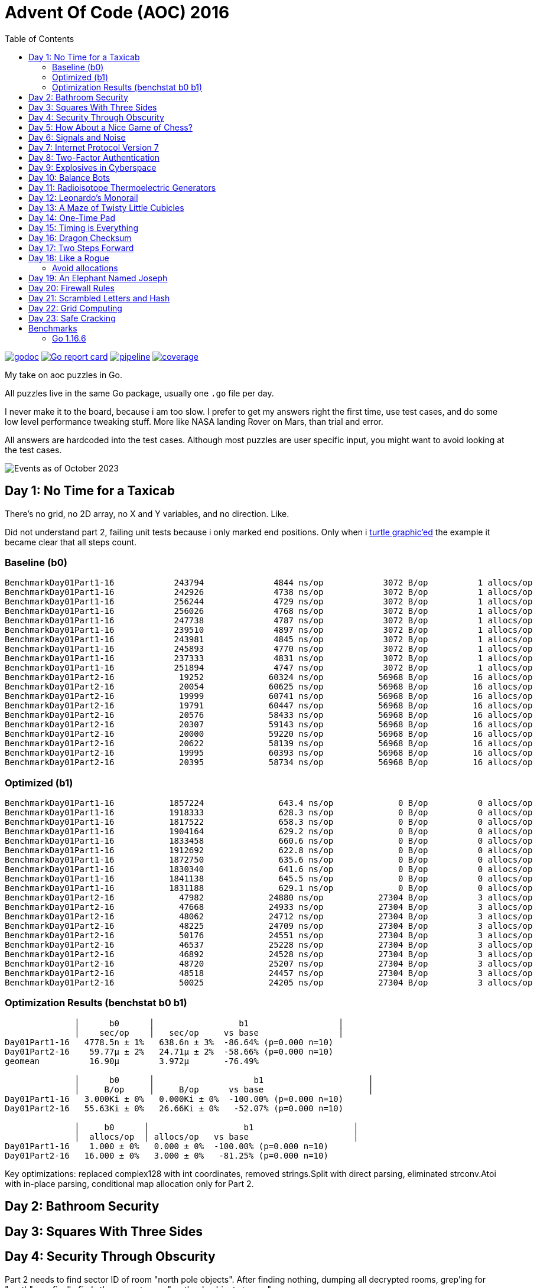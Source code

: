 = Advent Of Code (AOC) 2016
:doctype: book
:toc:

image:https://godoc.org/gitlab.com/jhinrichsen/adventofcode2016?status.svg["godoc", link="https://godoc.org/gitlab.com/jhinrichsen/adventofcode2016"]
image:https://goreportcard.com/badge/gitlab.com/jhinrichsen/adventofcode2016["Go report card", link="https://goreportcard.com/report/gitlab.com/jhinrichsen/adventofcode2016"]
image:https://gitlab.com/jhinrichsen/adventofcode2016/badges/main/pipeline.svg[link="https://gitlab.com/jhinrichsen/adventofcode2016/-/commits/main",title="pipeline status"]
image:https://gitlab.com/jhinrichsen/adventofcode2016/badges/main/coverage.svg[link="https://gitlab.com/jhinrichsen/adventofcode2016/badges/main/coverage.svg",title="coverage report"]

My take on aoc puzzles in Go.

All puzzles live in the same Go package, usually one `.go` file per day.

I never make it to the board, because i am too slow.
I prefer to get my answers right the first time, use test cases, and do some
low level performance tweaking stuff.
More like NASA landing Rover on Mars, than trial and error.

All answers are hardcoded into the test cases.
Although most puzzles are user specific input, you might want to avoid looking
at the test cases.

image::img/events_2023-10.png[Events as of October 2023]

== Day 1: No Time for a Taxicab

There's no grid, no 2D array, no X and Y variables, and no direction. Like.

Did not understand part 2, failing unit tests because i only marked end
positions. Only when i https://goplay.space[turtle graphic'ed] the example it
became clear that all steps count.

=== Baseline (b0)

----
BenchmarkDay01Part1-16    	  243794	      4844 ns/op	    3072 B/op	       1 allocs/op
BenchmarkDay01Part1-16    	  242926	      4738 ns/op	    3072 B/op	       1 allocs/op
BenchmarkDay01Part1-16    	  256244	      4729 ns/op	    3072 B/op	       1 allocs/op
BenchmarkDay01Part1-16    	  256026	      4768 ns/op	    3072 B/op	       1 allocs/op
BenchmarkDay01Part1-16    	  247738	      4787 ns/op	    3072 B/op	       1 allocs/op
BenchmarkDay01Part1-16    	  239510	      4897 ns/op	    3072 B/op	       1 allocs/op
BenchmarkDay01Part1-16    	  243981	      4845 ns/op	    3072 B/op	       1 allocs/op
BenchmarkDay01Part1-16    	  245893	      4770 ns/op	    3072 B/op	       1 allocs/op
BenchmarkDay01Part1-16    	  237333	      4831 ns/op	    3072 B/op	       1 allocs/op
BenchmarkDay01Part1-16    	  251894	      4747 ns/op	    3072 B/op	       1 allocs/op
BenchmarkDay01Part2-16    	   19252	     60324 ns/op	   56968 B/op	      16 allocs/op
BenchmarkDay01Part2-16    	   20054	     60625 ns/op	   56968 B/op	      16 allocs/op
BenchmarkDay01Part2-16    	   19999	     60741 ns/op	   56968 B/op	      16 allocs/op
BenchmarkDay01Part2-16    	   19791	     60447 ns/op	   56968 B/op	      16 allocs/op
BenchmarkDay01Part2-16    	   20576	     58433 ns/op	   56968 B/op	      16 allocs/op
BenchmarkDay01Part2-16    	   20307	     59143 ns/op	   56968 B/op	      16 allocs/op
BenchmarkDay01Part2-16    	   20000	     59220 ns/op	   56968 B/op	      16 allocs/op
BenchmarkDay01Part2-16    	   20622	     58139 ns/op	   56968 B/op	      16 allocs/op
BenchmarkDay01Part2-16    	   19995	     60393 ns/op	   56968 B/op	      16 allocs/op
BenchmarkDay01Part2-16    	   20395	     58734 ns/op	   56968 B/op	      16 allocs/op
----

=== Optimized (b1)

----
BenchmarkDay01Part1-16    	 1857224	       643.4 ns/op	       0 B/op	       0 allocs/op
BenchmarkDay01Part1-16    	 1918333	       628.3 ns/op	       0 B/op	       0 allocs/op
BenchmarkDay01Part1-16    	 1817522	       658.3 ns/op	       0 B/op	       0 allocs/op
BenchmarkDay01Part1-16    	 1904164	       629.2 ns/op	       0 B/op	       0 allocs/op
BenchmarkDay01Part1-16    	 1833458	       660.6 ns/op	       0 B/op	       0 allocs/op
BenchmarkDay01Part1-16    	 1912692	       622.8 ns/op	       0 B/op	       0 allocs/op
BenchmarkDay01Part1-16    	 1872750	       635.6 ns/op	       0 B/op	       0 allocs/op
BenchmarkDay01Part1-16    	 1830340	       641.6 ns/op	       0 B/op	       0 allocs/op
BenchmarkDay01Part1-16    	 1841138	       645.5 ns/op	       0 B/op	       0 allocs/op
BenchmarkDay01Part1-16    	 1831188	       629.1 ns/op	       0 B/op	       0 allocs/op
BenchmarkDay01Part2-16    	   47982	     24880 ns/op	   27304 B/op	       3 allocs/op
BenchmarkDay01Part2-16    	   47668	     24933 ns/op	   27304 B/op	       3 allocs/op
BenchmarkDay01Part2-16    	   48062	     24712 ns/op	   27304 B/op	       3 allocs/op
BenchmarkDay01Part2-16    	   48225	     24709 ns/op	   27304 B/op	       3 allocs/op
BenchmarkDay01Part2-16    	   50176	     24551 ns/op	   27304 B/op	       3 allocs/op
BenchmarkDay01Part2-16    	   46537	     25228 ns/op	   27304 B/op	       3 allocs/op
BenchmarkDay01Part2-16    	   46892	     24528 ns/op	   27304 B/op	       3 allocs/op
BenchmarkDay01Part2-16    	   48720	     25207 ns/op	   27304 B/op	       3 allocs/op
BenchmarkDay01Part2-16    	   48518	     24457 ns/op	   27304 B/op	       3 allocs/op
BenchmarkDay01Part2-16    	   50025	     24205 ns/op	   27304 B/op	       3 allocs/op
----

=== Optimization Results (benchstat b0 b1)

----
              │      b0      │                 b1                  │
              │    sec/op    │   sec/op     vs base                │
Day01Part1-16   4778.5n ± 1%   638.6n ± 3%  -86.64% (p=0.000 n=10)
Day01Part2-16    59.77µ ± 2%   24.71µ ± 2%  -58.66% (p=0.000 n=10)
geomean          16.90µ        3.972µ       -76.49%

              │      b0      │                    b1                     │
              │     B/op     │     B/op      vs base                     │
Day01Part1-16   3.000Ki ± 0%   0.000Ki ± 0%  -100.00% (p=0.000 n=10)
Day01Part2-16   55.63Ki ± 0%   26.66Ki ± 0%   -52.07% (p=0.000 n=10)

              │     b0      │                   b1                    │
              │  allocs/op  │ allocs/op   vs base                     │
Day01Part1-16    1.000 ± 0%   0.000 ± 0%  -100.00% (p=0.000 n=10)
Day01Part2-16   16.000 ± 0%   3.000 ± 0%   -81.25% (p=0.000 n=10)
----

Key optimizations: replaced complex128 with int coordinates, removed strings.Split
with direct parsing, eliminated strconv.Atoi with in-place parsing, conditional
map allocation only for Part 2.

== Day 2: Bathroom Security
== Day 3: Squares With Three Sides
== Day 4: Security Through Obscurity

Part 2 needs to find sector ID of room "north pole objects". After finding
nothing, dumping all decrypted rooms, grep'ing for "north" one finally finds
the correct room "northpole object storage".

----
BenchmarkDay4Part1
BenchmarkDay4Part1-16                418           2771044 ns/op         1099945 B/op      12315 allocs/op
BenchmarkDay4Part2
BenchmarkDay4Part2-16             270402              4263 ns/op            1610 B/op         19 allocs/op
----

Use a 26 bytes array to count letter occurences instead of a sparse map[byte]uint:

----
BenchmarkDay4Part1
BenchmarkDay4Part1-16                854           1279735 ns/op          217994 B/op       6545 allocs/op
BenchmarkDay4Part2
BenchmarkDay4Part2-16             857664              1381 ns/op             336 B/op         11 allocs/op
----

Part #1 is 100% faster, part #2 300 % faster.

1381 nanoseconds (ns) are 1.4 microseconds (μs).
Light will travel around 500 meters in 1.6 μs.
I mean this is incredibly fast, nay?

Fastest reported times on reddit are 2 ms versus my 1.2 ms, but then those
numbers are from hardware that is at least 4 years older than my MacBook Pro
(16-inch, 2019, 2,4 GHz 8-Core Intel Core i9). I'm rolling my own parser
though, instead of using `scanf(3)` e.a.

== Day 5: How About a Nice Game of Chess?

----
BenchmarkDay5Part1
BenchmarkDay5Part1-16    	       1	8290784618 ns/op	1741396552 B/op	100409235 allocs/op
BenchmarkDay5Part2
BenchmarkDay5Part2-16    	       1	13266456586 ns/op	2739557288 B/op	157963381 allocs/op
----

Comparing the binary MD5 instead of the hex representation:

----
BenchmarkDay5Part1
BenchmarkDay5Part1-16    	       1	4014164864 ns/op	669773280 B/op	50204243 allocs/op
BenchmarkDay5Part2
BenchmarkDay5Part2-16    	       1	6278619828 ns/op	1053675720 B/op	78981141 allocs/op
----

Twice as fast,  `benchstat` reports:

----
name          old time/op    new time/op    delta
Day5Part1-16     8.29s ± 0%     4.01s ± 0%   ~     (p=1.000 n=1+1)
Day5Part2-16     13.3s ± 0%      6.3s ± 0%   ~     (p=1.000 n=1+1)

name          old alloc/op   new alloc/op   delta
Day5Part1-16    1.74GB ± 0%    0.67GB ± 0%   ~     (p=1.000 n=1+1)
Day5Part2-16    2.74GB ± 0%    1.05GB ± 0%   ~     (p=1.000 n=1+1)

name          old allocs/op  new allocs/op  delta
Day5Part1-16      100M ± 0%       50M ± 0%   ~     (p=1.000 n=1+1)
Day5Part2-16      158M ± 0%       79M ± 0%   ~     (p=1.000 n=1+1)
----

== Day 6: Signals and Noise
== Day 7: Internet Protocol Version 7
== Day 8: Two-Factor Authentication
== Day 9: Explosives in Cyberspace
== Day 10: Balance Bots
== Day 11: Radioisotope Thermoelectric Generators

Now this puzzle is way beyond my capabilities, types of generators do not
matter, never heard of Zobrist before, and the h() function for floors (1 *
first floor, 2 * second floor, 3 * third floor, 4 * fourth floor) reminds me of
Columbus' egg: simple and easy after the fact.

== Day 12: Leonardo's Monorail
== Day 13: A Maze of Twisty Little Cubicles

Off by one for part 2, because 50 steps means the starting point and from then
on 50 steps.
I took the starting point as the first step.

== Day 14: One-Time Pad
== Day 15: Timing is Everything
== Day 16: Dragon Checksum

As a bit of surprise, this one was pretty straightforward, first shot ran in
half a second, so no further optimizations such as reducing allocations,
collapsing distinct reverse and flip phases into one e.a.


== Day 17: Two Steps Forward

Both part 1 and part 2 correct on first try.
Updated Go from 1.13 to 1.21 because it is October 2023.


== Day 18: Like a Rogue

Both part 1 and part 2 correct on first try.
Part 2 is the quickest coding of any puzzle i have ever done.
I basically just copied the test for part 1 into part 2, ran like a charm.

----
% go test -run=xxx -bench=Day18 -benchmem
goos: darwin
goarch: amd64
pkg: gitlab.com/jhinrichsen/adventofcode2016
cpu: Intel(R) Core(TM) i9-9980HK CPU @ 2.40GHz
BenchmarkDay18Part2-16    	       3	 373477125 ns/op	134400981 B/op	 1200004 allocs/op
PASS
ok  	gitlab.com/jhinrichsen/adventofcode2016	2.419
----

Let's see 373477125 ns/op = 373477 μs/op = 373 ms/op.
This is the base mark, now for the tuning.

=== Avoid allocations

Instead of

----
func next(row string) string
----

use an implementation that does not allocate:

----
func next(from []byte, into []byte)
----

We don't need the complete history, so we can take turns on predecessor and successors (a/b, blue/green).

Memory consumption is O(1) now:

----
BenchmarkDay18Part2V2-16    	       4	 274722198 ns/op	     224 B/op	       2 allocs/op
----

After having another look at the boolean expression `f(left, right)`
this is a regular XOR. Don't know why my online boolean simplifier did
not recognize this.
Maybe i should have done a Karnaugh myself. Gosh, `minterms`, long time
no see.

Runtime down by 70%:
----
name             old time/op    new time/op    delta
Day18Part2V2-16     275ms ± 0%      84ms ± 0%  -69.52%  (p=0.000 n=10+10)

name             old alloc/op   new alloc/op   delta
Day18Part2V2-16      224B ± 0%      224B ± 0%     ~     (all equal)

name             old allocs/op  new allocs/op  delta
Day18Part2V2-16      2.00 ± 0%      2.00 ± 0%     ~     (all equal)
----

These were the obvious low hanging fruits for tuning.
Let's have a look at pprof to identify more options.

----
(pprof) top10
Showing nodes accounting for 1.01s, 100% of 1.01s total
      flat  flat%   sum%        cum   cum%
     0.67s 66.34% 66.34%      0.68s 67.33%  gitlab.com/jhinrichsen/adventofcode2016.step (inline)
     0.32s 31.68% 98.02%      0.32s 31.68%  gitlab.com/jhinrichsen/adventofcode2016.SafesAndTraps.Safes (inline)
     0.01s  0.99% 99.01%      1.01s   100%  gitlab.com/jhinrichsen/adventofcode2016.Day18V2
     0.01s  0.99%   100%      0.01s  0.99%  runtime.asyncPreempt
         0     0%   100%      1.01s   100%  gitlab.com/jhinrichsen/adventofcode2016.BenchmarkDay18Part2V2
         0     0%   100%      0.93s 92.08%  testing.(*B).launch
----

One third is spent just counting bits.

----
100
101 func (a SafesAndTraps) Safes() int {
102         var n int
103         for i := len(a) - 2; i > 0; i-- {
104                 if !a[i] {
105                         n++
106                 }
107         }
108         return n
109 }
110
----

The assembler listing shows a whole lot of mumble jumble overhead going on under the hood.

----
0x0011 00017 (day18.go:100)	LEAQ	1(DX), SI
0x0018 00024 (day18.go:100)	TESTQ	BX, BX
0x001b 00027 (day18.go:100)	CMOVQNE	DX, SI
0x001f 00031 (day18.go:100)	MOVQ	SI, DX
0x0027 00039 (day18.go:103)	MOVQ	DX, AX
0x002a 00042 (day18.go:103)	RET
0x0000 00000 (day18.go:106)	TEXT	command-line-arguments.NewSafesAndTraps(SB), ABIInternal, $40-16
0x0000 00000 (day18.go:106)	CMPQ	SP, 16(R14)
0x0004 00004 (day18.go:106)	PCDATA	$0, $-2
0x0004 00004 (day18.go:106)	JLS	141
0x000a 00010 (day18.go:106)	PCDATA	$0, $-1
x000a 00010 (day18.go:106)	PUSHQ	BP
0x000b 00011 (day18.go:106)	MOVQ	SP, BP
0x000e 00014 (day18.go:106)	SUBQ	$32, SP
0x0012 00018 (day18.go:106)	FUNCDATA	$0, gclocals·wgcWObbY2HYnK2SU/U22lA==(SB)
0x0012 00018 (day18.go:106)	FUNCDATA	$1, gclocals·J5F+7Qw7O7ve2QcWC7DpeQ==(SB)
0x0012 00018 (day18.go:106)	FUNCDATA	$5, command-line-arguments.NewSafesAndTraps.arginfo1(SB)
0x0012 00018 (day18.go:106)	FUNCDATA	$6, command-line-arguments.NewSafesAndTraps.argliveinfo(SB)
0x0012 00018 (day18.go:106)	PCDATA	$3, $1
0x0012 00018 (day18.go:107)	MOVQ	BX, command-line-arguments.s+56(SP)
0x0017 00023 (day18.go:106)	MOVQ	AX, command-line-arguments.s+48(SP)
0x001c 00028 (day18.go:106)	PCDATA	$3, $-1
0x001c 00028 (day18.go:107)	LEAQ	2(BX), CX
0x0020 00032 (day18.go:107)	MOVQ	CX, command-line-arguments.bits.len+24(SP)
0x0025 00037 (day18.go:107)	LEAQ	type:bool(SB), AX
0x002c 00044 (day18.go:107)	MOVQ	CX, BX
0x002f 00047 (day18.go:107)	PCDATA	$1, $0
0x002f 00047 (day18.go:107)	CALL	runtime.makeslice(SB)
0x008d 00141 (day18.go:106)	PCDATA	$1, $-1
0x008d 00141 (day18.go:106)	PCDATA	$0, $-2
0x008d 00141 (day18.go:106)	MOVQ	AX, 8(SP)
0x0092 00146 (day18.go:106)	MOVQ	BX, 16(SP)
0x0097 00151 (day18.go:106)	CALL	runtime.morestack_noctxt(SB)
0x009c 00156 (day18.go:106)	MOVQ	8(SP), AX
0x00a1 00161 (day18.go:106)	MOVQ	16(SP), BX
0x00a6 00166 (day18.go:106)	PCDATA	$0, $-1
0x00a6 00166 (day18.go:106)	JMP	0
0x0017 00023 (day18.go:107)	MOVQ	BX, command-line-arguments.row+64(SP)
0x0021 00033 (day18.go:107)	LEAQ	2(BX), DX
0x0025 00037 (day18.go:107)	MOVQ	DX, command-line-arguments.bits.len+24(SP)
0x002b 00043 (day18.go:107)	LEAQ	type:bool(SB), AX
0x0032 00050 (day18.go:107)	MOVQ	DX, BX
0x0035 00053 (day18.go:107)	MOVQ	DX, CX
0x0038 00056 (day18.go:107)	PCDATA	$1, $0
0x0038 00056 (day18.go:107)	CALL	runtime.makeslice(SB)
0x007c 00124 (day18.go:107)	MOVQ	AX, command-line-arguments..autotmp_51+32(SP)
0x00d6 00214 (day18.go:100)	LEAQ	1(R9), R11
0x00dd 00221 (day18.go:100)	TESTQ	R10, R10
0x00e0 00224 (day18.go:100)	CMOVQNE	R9, R11
0x00e4 00228 (day18.go:100)	MOVQ	R11, R9
0x0026 00038 (day18.go:100)	LEAQ	1(AX), SI
0x002d 00045 (day18.go:100)	TESTQ	BX, BX
0x0030 00048 (day18.go:100)	CMOVQNE	AX, SI
0x0034 00052 (day18.go:100)	MOVQ	SI, AX
----

This overhead can also be seen in the pprof graph.

image::img/pprof.day18v3.graph.png[Day 18 V3 Graph]
Un-exporting the struct and the function, and using a pointer receiver:

----
100
101 func (a *safesAndTraps) safes() int {
102         var n int
103         for i := len(*a) - 2; i > 0; i-- {
104                 if !(*a)[i] {
105                         n++
106                 }
107         }
108         return n
109 }
110
----

_increases_ the runtime by 5%.

----
name             old time/op    new time/op    delta
Day18Part2V2-16    83.9ms ± 0%    88.0ms ± 0%  +4.96%  (p=0.000 n=10+10)

name             old alloc/op   new alloc/op   delta
Day18Part2V2-16      224B ± 0%      224B ± 0%    ~     (all equal)

name             old allocs/op  new allocs/op  delta
Day18Part2V2-16      2.00 ± 0%      2.00 ± 0%    ~     (all equal)
----

Instead of guessing, have a look at what is going on inside the function.

image::img/pprof.day18v3.png[pprof details for Day 18 V3]

The two main loops are for counting safes in the current row, and for determining
the next row from the current row. Obviously, the loop indices are the same.

Merging the two loops into one:

----
13 func Day18V3(row string, count int) int {
14         a := newTraps(row)
15         b := make([]bool, len(a))
16
17         var sum int
18         for ; count > 0; count-- {
19                 for i := len(a) - 2; i > 0; i-- {
20                         // count safes in current row
21                         if !a[i] {
22                                 sum++
23                         }
24                         // determine next row
25                         b[i] = a[i-1] != a[i+1]
26                 }
27                 a, b = b, a
28         }
29
30         return sum
31 }
----

Benchmark:
----
name             old time/op    new time/op    delta
Day18Part2V3-16    83.9ms ± 0%    65.1ms ± 0%  -22.38%  (p=0.000 n=10+10)

name             old alloc/op   new alloc/op   delta
Day18Part2V3-16      224B ± 0%      224B ± 0%     ~     (all equal)

name             old allocs/op  new allocs/op  delta
Day18Part2V3-16      2.00 ± 0%      2.00 ± 0%     ~     (all equal)
----

Nice, shaved another 25% off.

image::img/pprof.day18v3-2.png[after merging loops]

----
goos: darwin
goarch: amd64
pkg: gitlab.com/jhinrichsen/adventofcode2016
cpu: Intel(R) Core(TM) i9-9980HK CPU @ 2.40GHz
BenchmarkDay18Part2V1-16    	       3	 366501483 ns/op
BenchmarkDay18Part2V2-16    	      13	  83858027 ns/op
BenchmarkDay18Part2V3-16    	      18	  65084887 ns/op
PASS
ok  	gitlab.com/jhinrichsen/adventofcode2016	4.932s
----


== Day 19: An Elephant Named Joseph

Part 1 and 2 correct on first submission.
It had to be some sort of OEIS, because 3 million iterations doing _something_ already takes too long.
O(1), look mom, no allocs.

----
goos: darwin
goarch: amd64
pkg: gitlab.com/jhinrichsen/adventofcode2016
cpu: Intel(R) Core(TM) i9-9980HK CPU @ 2.40GHz
BenchmarkDay19Part1-16    	776810582	         1.544 ns/op	       0 B/op	       0 allocs/op
BenchmarkDay19Part1-16    	776542976	         1.543 ns/op	       0 B/op	       0 allocs/op
BenchmarkDay19Part1-16    	776042260	         1.543 ns/op	       0 B/op	       0 allocs/op
BenchmarkDay19Part1-16    	775742094	         1.543 ns/op	       0 B/op	       0 allocs/op
BenchmarkDay19Part1-16    	776205050	         1.544 ns/op	       0 B/op	       0 allocs/op
BenchmarkDay19Part1-16    	775785795	         1.544 ns/op	       0 B/op	       0 allocs/op
BenchmarkDay19Part1-16    	776457939	         1.543 ns/op	       0 B/op	       0 allocs/op
BenchmarkDay19Part1-16    	776107875	         1.543 ns/op	       0 B/op	       0 allocs/op
BenchmarkDay19Part1-16    	775791412	         1.544 ns/op	       0 B/op	       0 allocs/op
BenchmarkDay19Part1-16    	776528312	         1.543 ns/op	       0 B/op	       0 allocs/op
BenchmarkDay19Part2-16    	 2749078	       437.4 ns/op	       0 B/op	       0 allocs/op
BenchmarkDay19Part2-16    	 2748660	       436.5 ns/op	       0 B/op	       0 allocs/op
BenchmarkDay19Part2-16    	 2751550	       436.5 ns/op	       0 B/op	       0 allocs/op
BenchmarkDay19Part2-16    	 2747470	       436.0 ns/op	       0 B/op	       0 allocs/op
BenchmarkDay19Part2-16    	 2747382	       436.4 ns/op	       0 B/op	       0 allocs/op
BenchmarkDay19Part2-16    	 2756632	       436.3 ns/op	       0 B/op	       0 allocs/op
BenchmarkDay19Part2-16    	 2748680	       436.1 ns/op	       0 B/op	       0 allocs/op
BenchmarkDay19Part2-16    	 2747872	       436.5 ns/op	       0 B/op	       0 allocs/op
BenchmarkDay19Part2-16    	 2749844	       436.5 ns/op	       0 B/op	       0 allocs/op
BenchmarkDay19Part2-16    	 2746927	       436.3 ns/op	       0 B/op	       0 allocs/op
PASS
ok  	gitlab.com/jhinrichsen/adventofcode2016	30.260s
----


== Day 20: Firewall Rules

This is actually the way that IP subnet masks work. I checked the https://go.dev/src/net/ip.go?s=10884:10916[Go sources] for usable
implementations, but they focus on IPv4 and IPv6.

So after a little googling i found out that this is related to Leetcode's 201.
It is a solved problem for O(1) space and time complexity.

EDIT: Turned out i am on a wrong track, submasks is not going to solve the problem.
Falling back to a regular algo.


== Day 21: Scrambled Letters and Hash

This puzzle took me a while, but i ended up with a O(n) algorithm for both parts.
Correct on first submission for both parts.

----
goos: linux
goarch: amd64
pkg: gitlab.com/jhinrichsen/adventofcode2016
cpu: AMD Ryzen 5 3400G with Radeon Vega Graphics
BenchmarkDay21Part2-8   	   10000	    107537 ns/op	   24888 B/op	     631 allocs/op
BenchmarkDay21Part2-8   	   11295	    106726 ns/op	   24888 B/op	     631 allocs/op
BenchmarkDay21Part2-8   	   10000	    103890 ns/op	   24888 B/op	     631 allocs/op
BenchmarkDay21Part2-8   	   11203	     99349 ns/op	   24888 B/op	     631 allocs/op
BenchmarkDay21Part2-8   	   10000	    103898 ns/op	   24888 B/op	     631 allocs/op
BenchmarkDay21Part2-8   	   10000	    109153 ns/op	   24888 B/op	     631 allocs/op
BenchmarkDay21Part2-8   	   11107	    102896 ns/op	   24888 B/op	     631 allocs/op
BenchmarkDay21Part2-8   	    9260	    110085 ns/op	   24888 B/op	     631 allocs/op
BenchmarkDay21Part2-8   	   12633	    107367 ns/op	   24888 B/op	     631 allocs/op
BenchmarkDay21Part2-8   	   15932	     76910 ns/op	   24888 B/op	     631 allocs/op
----

== Day 22: Grid Computing

Got the first answer wrong for part 1 because i was using column _Size_ and _Used_ instead of _Used_ and _Avail_. Does that count as an off-by-one?

For part 2... never ever can i come up with a general solution for these kind
of problems. Maybe i am missing a formal CS education?
So when looking up some help on reddit, people were just visualizing the nodes,
and did some manual counting. Duh.

Anyway, here's my input, percentage of use as grey coloured/ gray colored - grau halt - maze:

Original size, one pixel for one node:

image::img/day22.png[Day 22 maze]

Zoomed:

image::img/day22_zoomed.png[Day 22 maze (zoomed)]

== Day 23: Safe Cracking

Basically an extension to the assembunny code from Day 12, is what the
description suggests.
Day 12 simulates a procesor that steps through the commands, interpreting and
processing the string based input.
Instead of just copying, let's rewrite the code in Forth style, having the
interpreter compile _words_ (Go functions) and then just run the compiled words.

----
	for pc < len(words) {
		(words[pc])()
	}
----

Here's the performance comparison for the more complex part 2:

----
name           old time/op    new time/op    delta
Day12Part2-16     2.67s ± 0%     0.27s ± 0%   -89.91%  (p=0.000 n=8+8)       <1>

name           old alloc/op   new alloc/op   delta
Day12Part2-16    1.03GB ± 0%    0.00GB ± 0%  -100.00%  (p=0.000 n=10+10)     <2>

name           old allocs/op  new allocs/op  delta
Day12Part2-16     27.7M ± 0%      0.0M ± 0%  -100.00%  (p=0.000 n=10+10)     <3>
----
<1> total runtime drops by 90% to 10%, factor 10
<2> allocated memory drops from 1 GB to [bench12V2part2.bench]2 KB
<3> number of allocations drops from 27 million to [bench12V2part2.bench]49

== Benchmarks

=== Go 1.16.6

----
go test -run NONE -bench . -benchmem
goos: darwin
goarch: amd64
pkg: gitlab.com/jhinrichsen/adventofcode2016
cpu: Intel(R) Core(TM) i9-9980HK CPU @ 2.40GHz
BenchmarkDay10Part1-16                	    7935	    149868 ns/op	  150914 B/op	     898 allocs/op
BenchmarkDay10Part2-16                	    5566	    180755 ns/op	  150906 B/op	     898 allocs/op
BenchmarkDay12Part1-16                	      16	  64670795 ns/op	35622124 B/op	  954128 allocs/op
BenchmarkDay12Part2-16                	       1	1880828079 ns/op	1033513760 B/op	27683214 allocs/op
BenchmarkDay13Part1-16                	   13106	     88480 ns/op	  145743 B/op	     505 allocs/op
BenchmarkDay14Part1-16                	      18	  61525941 ns/op	 3397745 B/op	   78431 allocs/op
BenchmarkDay15Part1PlainVanilla-16    	    3597	    341104 ns/op	       0 B/op	       0 allocs/op
BenchmarkDay15Part2PlainVanilla-16    	     216	   5890262 ns/op	       0 B/op	       0 allocs/op
BenchmarkDay1Part1-16                 	  125259	      8485 ns/op	    3082 B/op	       5 allocs/op
BenchmarkDay1Part2-16                 	   13448	     88505 ns/op	   49126 B/op	      51 allocs/op
BenchmarkDay2Part1-16                 	    9693	    118226 ns/op	     328 B/op	       2 allocs/op
BenchmarkDay2Part2-16                 	    8084	    131257 ns/op	     387 B/op	       3 allocs/op
BenchmarkDay3Part1-16                 	    5994	    208099 ns/op	   91296 B/op	    1902 allocs/op
BenchmarkDay3Part2-16                 	    5872	    208013 ns/op	   91296 B/op	    1902 allocs/op
BenchmarkDay4Part1-16                 	     914	   1284869 ns/op	  210504 B/op	    6545 allocs/op
BenchmarkDay4Part2-16                 	  808363	      1416 ns/op	     328 B/op	      11 allocs/op
BenchmarkDay5Part1-16                 	       1	3987839685 ns/op	669767480 B/op	50204193 allocs/op
BenchmarkDay5Part2-16                 	       1	6387133445 ns/op	1053682040 B/op	78981164 allocs/op
BenchmarkDay6Part1-16                 	  248094	      4243 ns/op	       8 B/op	       1 allocs/op
BenchmarkDay6Part2-16                 	  262150	      4339 ns/op	       8 B/op	       1 allocs/op
BenchmarkDay7Part1-16                 	    1296	    915176 ns/op	  735616 B/op	   14392 allocs/op
BenchmarkDay7Part2-16                 	     559	   2165888 ns/op	 1969477 B/op	   24375 allocs/op
BenchmarkDay8Part1-16                 	   31016	     38769 ns/op	    5648 B/op	     113 allocs/op
BenchmarkDay9Part1-16                 	   35505	     34320 ns/op	       0 B/op	       0 allocs/op
BenchmarkDay9Part2-16                 	   14134	     93560 ns/op	   98304 B/op	       1 allocs/op
PASS
----
